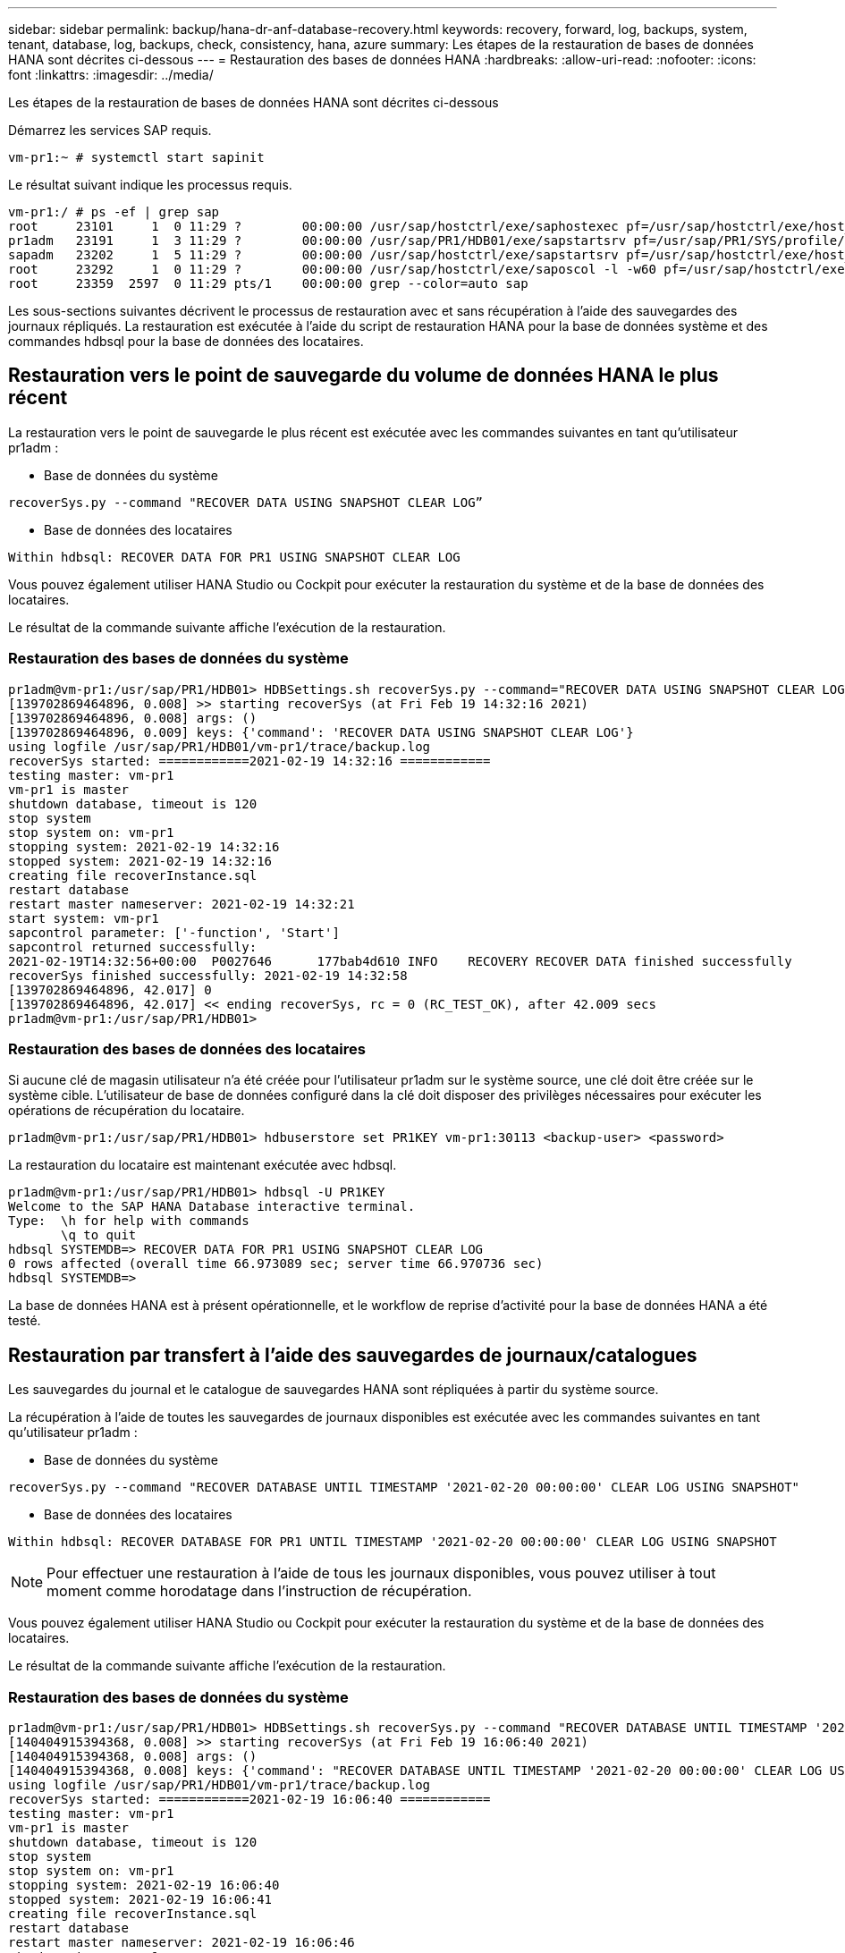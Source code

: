 ---
sidebar: sidebar 
permalink: backup/hana-dr-anf-database-recovery.html 
keywords: recovery, forward, log, backups, system, tenant, database, log, backups, check, consistency, hana, azure 
summary: Les étapes de la restauration de bases de données HANA sont décrites ci-dessous 
---
= Restauration des bases de données HANA
:hardbreaks:
:allow-uri-read: 
:nofooter: 
:icons: font
:linkattrs: 
:imagesdir: ../media/


[role="lead"]
Les étapes de la restauration de bases de données HANA sont décrites ci-dessous

Démarrez les services SAP requis.

....
vm-pr1:~ # systemctl start sapinit
....
Le résultat suivant indique les processus requis.

....
vm-pr1:/ # ps -ef | grep sap
root     23101     1  0 11:29 ?        00:00:00 /usr/sap/hostctrl/exe/saphostexec pf=/usr/sap/hostctrl/exe/host_profile
pr1adm   23191     1  3 11:29 ?        00:00:00 /usr/sap/PR1/HDB01/exe/sapstartsrv pf=/usr/sap/PR1/SYS/profile/PR1_HDB01_vm-pr1 -D -u pr1adm
sapadm   23202     1  5 11:29 ?        00:00:00 /usr/sap/hostctrl/exe/sapstartsrv pf=/usr/sap/hostctrl/exe/host_profile -D
root     23292     1  0 11:29 ?        00:00:00 /usr/sap/hostctrl/exe/saposcol -l -w60 pf=/usr/sap/hostctrl/exe/host_profile
root     23359  2597  0 11:29 pts/1    00:00:00 grep --color=auto sap
....
Les sous-sections suivantes décrivent le processus de restauration avec et sans récupération à l'aide des sauvegardes des journaux répliqués. La restauration est exécutée à l'aide du script de restauration HANA pour la base de données système et des commandes hdbsql pour la base de données des locataires.



== Restauration vers le point de sauvegarde du volume de données HANA le plus récent

La restauration vers le point de sauvegarde le plus récent est exécutée avec les commandes suivantes en tant qu'utilisateur pr1adm :

* Base de données du système


....
recoverSys.py --command "RECOVER DATA USING SNAPSHOT CLEAR LOG”
....
* Base de données des locataires


....
Within hdbsql: RECOVER DATA FOR PR1 USING SNAPSHOT CLEAR LOG
....
Vous pouvez également utiliser HANA Studio ou Cockpit pour exécuter la restauration du système et de la base de données des locataires.

Le résultat de la commande suivante affiche l'exécution de la restauration.



=== Restauration des bases de données du système

....
pr1adm@vm-pr1:/usr/sap/PR1/HDB01> HDBSettings.sh recoverSys.py --command="RECOVER DATA USING SNAPSHOT CLEAR LOG"
[139702869464896, 0.008] >> starting recoverSys (at Fri Feb 19 14:32:16 2021)
[139702869464896, 0.008] args: ()
[139702869464896, 0.009] keys: {'command': 'RECOVER DATA USING SNAPSHOT CLEAR LOG'}
using logfile /usr/sap/PR1/HDB01/vm-pr1/trace/backup.log
recoverSys started: ============2021-02-19 14:32:16 ============
testing master: vm-pr1
vm-pr1 is master
shutdown database, timeout is 120
stop system
stop system on: vm-pr1
stopping system: 2021-02-19 14:32:16
stopped system: 2021-02-19 14:32:16
creating file recoverInstance.sql
restart database
restart master nameserver: 2021-02-19 14:32:21
start system: vm-pr1
sapcontrol parameter: ['-function', 'Start']
sapcontrol returned successfully:
2021-02-19T14:32:56+00:00  P0027646      177bab4d610 INFO    RECOVERY RECOVER DATA finished successfully
recoverSys finished successfully: 2021-02-19 14:32:58
[139702869464896, 42.017] 0
[139702869464896, 42.017] << ending recoverSys, rc = 0 (RC_TEST_OK), after 42.009 secs
pr1adm@vm-pr1:/usr/sap/PR1/HDB01>
....


=== Restauration des bases de données des locataires

Si aucune clé de magasin utilisateur n'a été créée pour l'utilisateur pr1adm sur le système source, une clé doit être créée sur le système cible. L'utilisateur de base de données configuré dans la clé doit disposer des privilèges nécessaires pour exécuter les opérations de récupération du locataire.

....
pr1adm@vm-pr1:/usr/sap/PR1/HDB01> hdbuserstore set PR1KEY vm-pr1:30113 <backup-user> <password>
....
La restauration du locataire est maintenant exécutée avec hdbsql.

....
pr1adm@vm-pr1:/usr/sap/PR1/HDB01> hdbsql -U PR1KEY
Welcome to the SAP HANA Database interactive terminal.
Type:  \h for help with commands
       \q to quit
hdbsql SYSTEMDB=> RECOVER DATA FOR PR1 USING SNAPSHOT CLEAR LOG
0 rows affected (overall time 66.973089 sec; server time 66.970736 sec)
hdbsql SYSTEMDB=>
....
La base de données HANA est à présent opérationnelle, et le workflow de reprise d'activité pour la base de données HANA a été testé.



== Restauration par transfert à l'aide des sauvegardes de journaux/catalogues

Les sauvegardes du journal et le catalogue de sauvegardes HANA sont répliquées à partir du système source.

La récupération à l'aide de toutes les sauvegardes de journaux disponibles est exécutée avec les commandes suivantes en tant qu'utilisateur pr1adm :

* Base de données du système


....
recoverSys.py --command "RECOVER DATABASE UNTIL TIMESTAMP '2021-02-20 00:00:00' CLEAR LOG USING SNAPSHOT"
....
* Base de données des locataires


....
Within hdbsql: RECOVER DATABASE FOR PR1 UNTIL TIMESTAMP '2021-02-20 00:00:00' CLEAR LOG USING SNAPSHOT
....

NOTE: Pour effectuer une restauration à l'aide de tous les journaux disponibles, vous pouvez utiliser à tout moment comme horodatage dans l'instruction de récupération.

Vous pouvez également utiliser HANA Studio ou Cockpit pour exécuter la restauration du système et de la base de données des locataires.

Le résultat de la commande suivante affiche l'exécution de la restauration.



=== Restauration des bases de données du système

....
pr1adm@vm-pr1:/usr/sap/PR1/HDB01> HDBSettings.sh recoverSys.py --command "RECOVER DATABASE UNTIL TIMESTAMP '2021-02-20 00:00:00' CLEAR LOG USING SNAPSHOT"
[140404915394368, 0.008] >> starting recoverSys (at Fri Feb 19 16:06:40 2021)
[140404915394368, 0.008] args: ()
[140404915394368, 0.008] keys: {'command': "RECOVER DATABASE UNTIL TIMESTAMP '2021-02-20 00:00:00' CLEAR LOG USING SNAPSHOT"}
using logfile /usr/sap/PR1/HDB01/vm-pr1/trace/backup.log
recoverSys started: ============2021-02-19 16:06:40 ============
testing master: vm-pr1
vm-pr1 is master
shutdown database, timeout is 120
stop system
stop system on: vm-pr1
stopping system: 2021-02-19 16:06:40
stopped system: 2021-02-19 16:06:41
creating file recoverInstance.sql
restart database
restart master nameserver: 2021-02-19 16:06:46
start system: vm-pr1
sapcontrol parameter: ['-function', 'Start']
sapcontrol returned successfully:
2021-02-19T16:07:19+00:00  P0009897      177bb0b4416 INFO    RECOVERY RECOVER DATA finished successfully, reached timestamp 2021-02-19T15:17:33+00:00, reached log position 38272960
recoverSys finished successfully: 2021-02-19 16:07:20
[140404915394368, 39.757] 0
[140404915394368, 39.758] << ending recoverSys, rc = 0 (RC_TEST_OK), after 39.749 secs
....


=== Restauration des bases de données des locataires

....
pr1adm@vm-pr1:/usr/sap/PR1/HDB01> hdbsql -U PR1KEY
Welcome to the SAP HANA Database interactive terminal.
Type:  \h for help with commands
       \q to quit

hdbsql SYSTEMDB=> RECOVER DATABASE FOR PR1 UNTIL TIMESTAMP '2021-02-20 00:00:00' CLEAR LOG USING SNAPSHOT
0 rows affected (overall time 63.791121 sec; server time 63.788754 sec)

hdbsql SYSTEMDB=>
....
La base de données HANA est à présent opérationnelle, et le workflow de reprise d'activité pour la base de données HANA a été testé.



== Vérifier la cohérence des dernières sauvegardes des journaux

La réplication du volume de sauvegarde des journaux étant effectuée indépendamment du processus de sauvegarde des journaux exécuté par la base de données SAP HANA, il peut y avoir des fichiers de sauvegarde des journaux ouverts et incohérents sur le site de reprise d'activité. Seuls les fichiers de sauvegarde des journaux les plus récents peuvent être incohérents, et ces fichiers doivent être vérifiés avant qu'une restauration par transfert ne soit effectuée sur le site de reprise d'activité à l'aide de l' `hdbbackupcheck` outil.

Si le `hdbbackupcheck` l'outil signale une erreur pour les dernières sauvegardes de journaux, le dernier ensemble de sauvegardes de journaux doit être supprimé ou supprimé.

....
pr1adm@hana-10: > hdbbackupcheck /hanabackup/PR1/log/SYSTEMDB/log_backup_0_0_0_0.1589289811148
Loaded library 'libhdbcsaccessor'
Loaded library 'libhdblivecache'
Backup '/mnt/log-backup/SYSTEMDB/log_backup_0_0_0_0.1589289811148' successfully checked.
....
La vérification doit être exécutée pour les fichiers de sauvegarde des journaux les plus récents du système et de la base de données des locataires.

Si le `hdbbackupcheck` l'outil signale une erreur pour les dernières sauvegardes de journaux, le dernier ensemble de sauvegardes de journaux doit être supprimé ou supprimé.
